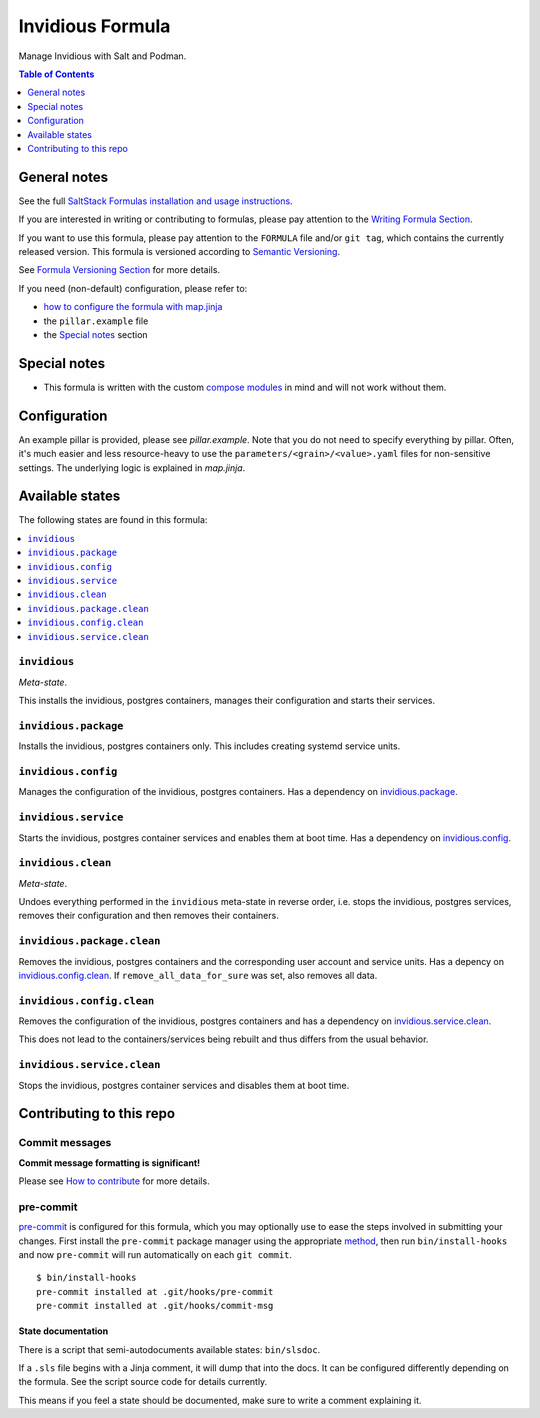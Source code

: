 .. _readme:

Invidious Formula
=================

|img_sr| |img_pc|

.. |img_sr| image:: https://img.shields.io/badge/%20%20%F0%9F%93%A6%F0%9F%9A%80-semantic--release-e10079.svg
   :alt: Semantic Release
   :scale: 100%
   :target: https://github.com/semantic-release/semantic-release
.. |img_pc| image:: https://img.shields.io/badge/pre--commit-enabled-brightgreen?logo=pre-commit&logoColor=white
   :alt: pre-commit
   :scale: 100%
   :target: https://github.com/pre-commit/pre-commit

Manage Invidious with Salt and Podman.

.. contents:: **Table of Contents**
   :depth: 1

General notes
-------------

See the full `SaltStack Formulas installation and usage instructions
<https://docs.saltproject.io/en/latest/topics/development/conventions/formulas.html>`_.

If you are interested in writing or contributing to formulas, please pay attention to the `Writing Formula Section
<https://docs.saltproject.io/en/latest/topics/development/conventions/formulas.html#writing-formulas>`_.

If you want to use this formula, please pay attention to the ``FORMULA`` file and/or ``git tag``,
which contains the currently released version. This formula is versioned according to `Semantic Versioning <http://semver.org/>`_.

See `Formula Versioning Section <https://docs.saltproject.io/en/latest/topics/development/conventions/formulas.html#versioning>`_ for more details.

If you need (non-default) configuration, please refer to:

- `how to configure the formula with map.jinja <map.jinja.rst>`_
- the ``pillar.example`` file
- the `Special notes`_ section

Special notes
-------------
* This formula is written with the custom `compose modules <https://github.com/lkubb/salt-podman-formula>`_ in mind and will not work without them.

Configuration
-------------
An example pillar is provided, please see `pillar.example`. Note that you do not need to specify everything by pillar. Often, it's much easier and less resource-heavy to use the ``parameters/<grain>/<value>.yaml`` files for non-sensitive settings. The underlying logic is explained in `map.jinja`.


Available states
----------------

The following states are found in this formula:

.. contents::
   :local:


``invidious``
^^^^^^^^^^^^^
*Meta-state*.

This installs the invidious, postgres containers,
manages their configuration and starts their services.


``invidious.package``
^^^^^^^^^^^^^^^^^^^^^
Installs the invidious, postgres containers only.
This includes creating systemd service units.


``invidious.config``
^^^^^^^^^^^^^^^^^^^^
Manages the configuration of the invidious, postgres containers.
Has a dependency on `invidious.package`_.


``invidious.service``
^^^^^^^^^^^^^^^^^^^^^
Starts the invidious, postgres container services
and enables them at boot time.
Has a dependency on `invidious.config`_.


``invidious.clean``
^^^^^^^^^^^^^^^^^^^
*Meta-state*.

Undoes everything performed in the ``invidious`` meta-state
in reverse order, i.e. stops the invidious, postgres services,
removes their configuration and then removes their containers.


``invidious.package.clean``
^^^^^^^^^^^^^^^^^^^^^^^^^^^
Removes the invidious, postgres containers
and the corresponding user account and service units.
Has a depency on `invidious.config.clean`_.
If ``remove_all_data_for_sure`` was set, also removes all data.


``invidious.config.clean``
^^^^^^^^^^^^^^^^^^^^^^^^^^
Removes the configuration of the invidious, postgres containers
and has a dependency on `invidious.service.clean`_.

This does not lead to the containers/services being rebuilt
and thus differs from the usual behavior.


``invidious.service.clean``
^^^^^^^^^^^^^^^^^^^^^^^^^^^
Stops the invidious, postgres container services
and disables them at boot time.



Contributing to this repo
-------------------------

Commit messages
^^^^^^^^^^^^^^^

**Commit message formatting is significant!**

Please see `How to contribute <https://github.com/saltstack-formulas/.github/blob/master/CONTRIBUTING.rst>`_ for more details.

pre-commit
^^^^^^^^^^

`pre-commit <https://pre-commit.com/>`_ is configured for this formula, which you may optionally use to ease the steps involved in submitting your changes.
First install  the ``pre-commit`` package manager using the appropriate `method <https://pre-commit.com/#installation>`_, then run ``bin/install-hooks`` and
now ``pre-commit`` will run automatically on each ``git commit``. ::

  $ bin/install-hooks
  pre-commit installed at .git/hooks/pre-commit
  pre-commit installed at .git/hooks/commit-msg

State documentation
~~~~~~~~~~~~~~~~~~~
There is a script that semi-autodocuments available states: ``bin/slsdoc``.

If a ``.sls`` file begins with a Jinja comment, it will dump that into the docs. It can be configured differently depending on the formula. See the script source code for details currently.

This means if you feel a state should be documented, make sure to write a comment explaining it.
